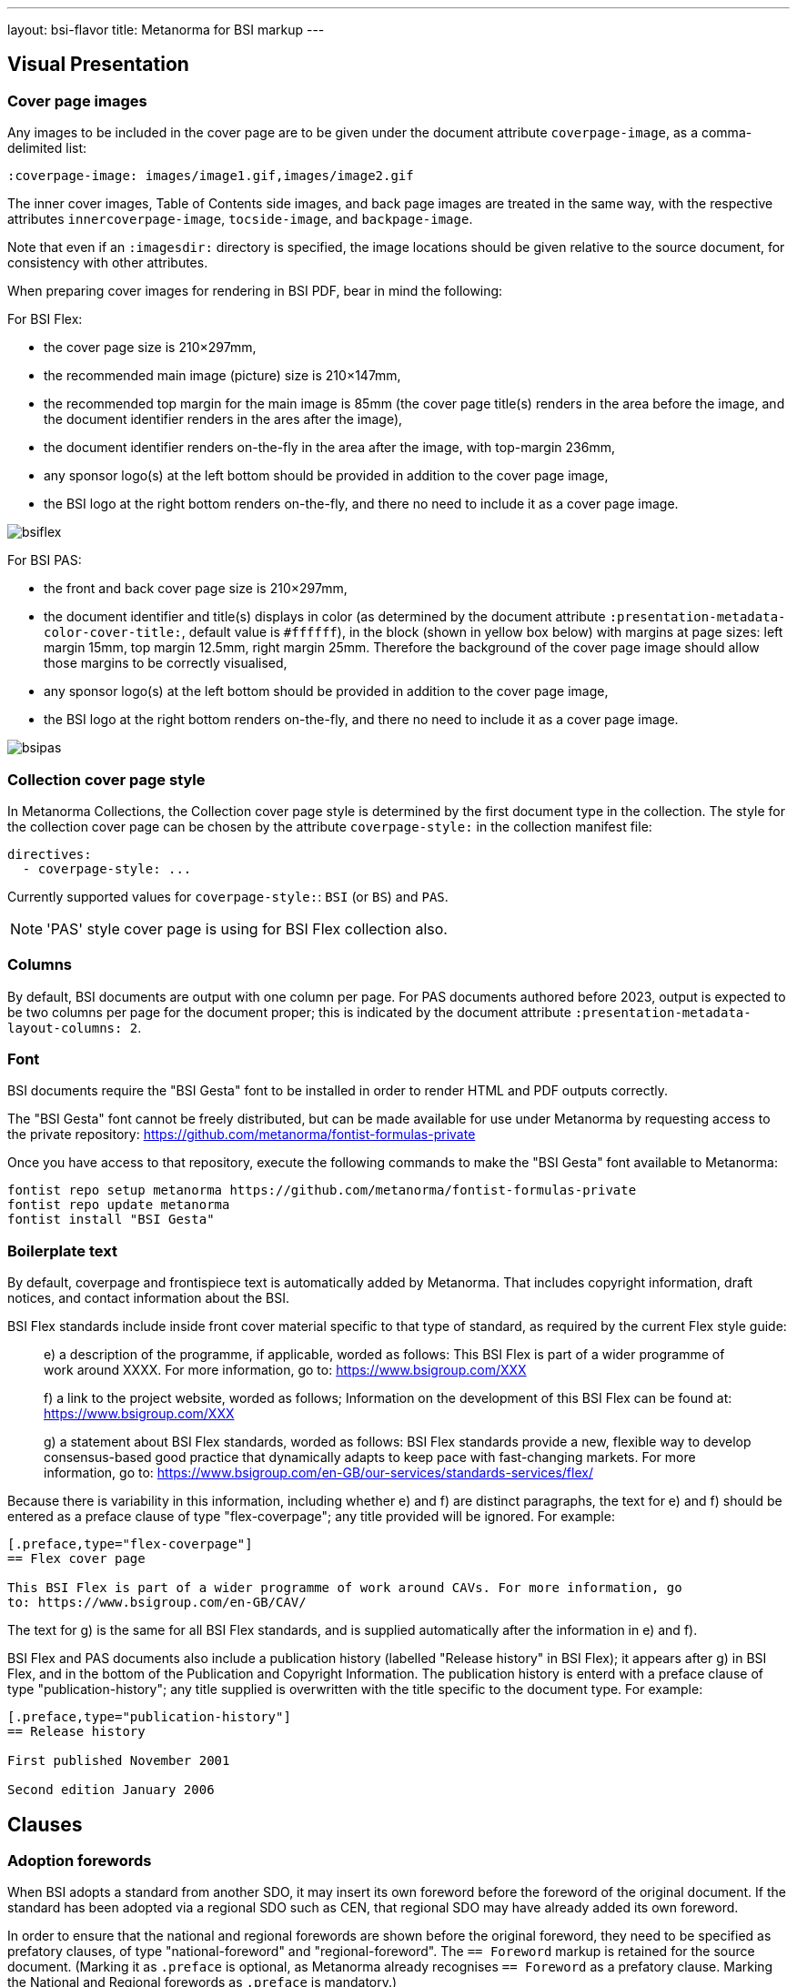---
layout: bsi-flavor
title: Metanorma for BSI markup
---

== Visual Presentation

=== Cover page images

Any images to be included in the cover page are to be given under the
document attribute `coverpage-image`, as a comma-delimited list:

[source,adoc]
----
:coverpage-image: images/image1.gif,images/image2.gif
----

The inner cover images, Table of Contents side images, and back page images are treated in the same way,
with the respective attributes `innercoverpage-image`, `tocside-image`, and `backpage-image`.

Note that even if an `:imagesdir:` directory is specified, the image locations should be given
relative to the source document, for consistency with other attributes.

When preparing cover images for rendering in BSI PDF, bear in mind the following:

For BSI Flex:

* the cover page size is 210×297mm,
* the recommended main image (picture) size is 210×147mm,
* the recommended top margin for the main image is 85mm (the cover page title(s) renders in the area before the image, and the document identifier renders in the ares after the image),
* the document identifier renders on-the-fly in the area after the image, with top-margin 236mm,
* any sponsor logo(s) at the left bottom should be provided in addition to the cover page image,
* the BSI logo at the right bottom renders on-the-fly, and there no need to include it as a cover page image.

image::/assets/author/bsi/topics/bsiflex.png[]

For BSI PAS:

* the front and back cover page size is 210×297mm,
* the document identifier and title(s) displays in color (as determined by the document attribute `:presentation-metadata-color-cover-title:`, default value is `#ffffff`), in the block (shown in yellow box below) with margins at page sizes: left margin 15mm, top margin 12.5mm, right margin 25mm. Therefore the background of the cover page image should allow those margins to be  correctly visualised,
* any sponsor logo(s) at the left bottom should be provided in addition to the cover page image,
* the BSI logo at the right bottom renders on-the-fly, and there no need to include it as a cover page image.

image::/assets/author/bsi/topics/bsipas.png[]

=== Collection cover page style

In Metanorma Collections, the Collection cover page style is determined by the first document type in the collection.
The style for the collection cover page can be chosen by the attribute `coverpage-style:` in the collection manifest file:

[source,yaml]
----
directives:
  - coverpage-style: ...
----

Currently supported values for `coverpage-style:`: `BSI` (or `BS`) and `PAS`.

NOTE: 'PAS' style cover page is using for BSI Flex collection also.

=== Columns

By default, BSI documents are output with one column per page. For PAS documents authored before 2023,
output is expected to be two columns per page for the document proper; this is indicated by the document attribute
`:presentation-metadata-layout-columns: 2`.

=== Font

BSI documents require the "BSI Gesta" font to be installed in order to render
HTML and PDF outputs correctly.

The "BSI Gesta" font cannot be freely distributed, but can be made available
for use under Metanorma by requesting access to the private repository:
https://github.com/metanorma/fontist-formulas-private

Once you have access to that repository, execute the following commands to make
the "BSI Gesta" font available to Metanorma:

[source,console]
----
fontist repo setup metanorma https://github.com/metanorma/fontist-formulas-private
fontist repo update metanorma
fontist install "BSI Gesta"
----

=== Boilerplate text

By default, coverpage and frontispiece text is automatically added by Metanorma. That includes copyright information,
draft notices, and contact information about the BSI.

BSI Flex standards include inside front cover material specific to that type of standard, as required by the current Flex style guide:

____
e) a description of the programme, if applicable, worded as follows:
   This BSI Flex is part of a wider programme of work around XXXX. For more information, go
   to: https://www.bsigroup.com/XXX

f) a link to the project website, worded as follows;
   Information on the development of this BSI Flex can be found at:
   https://www.bsigroup.com/XXX

g) a statement about BSI Flex standards, worded as follows:
   BSI Flex standards provide a new, flexible way to develop consensus-based good practice
   that dynamically adapts to keep pace with fast-changing markets. For more information, go to:
   https://www.bsigroup.com/en-GB/our-services/standards-services/flex/
____

Because there is variability in this information, including whether e) and f) are distinct paragraphs,
the text for e) and f) should be entered as a preface clause of type "flex-coverpage"; any title provided will
be ignored. For example:

[source,adoc]
----
[.preface,type="flex-coverpage"]
== Flex cover page

This BSI Flex is part of a wider programme of work around CAVs. For more information, go
to: https://www.bsigroup.com/en-GB/CAV/
----

The text for g) is the same for all BSI Flex standards, and is supplied automatically after the information
in e) and f).

BSI Flex and PAS documents also include a publication history (labelled "Release history" in BSI Flex);
it appears after g) in BSI Flex, and in the bottom of the Publication and Copyright Information.
The publication history is enterd with a preface clause of type "publication-history"; any title
supplied is overwritten with the title specific to the document type. For example:

[source,adoc]
----
[.preface,type="publication-history"]
== Release history

First published November 2001

Second edition January 2006
----

== Clauses

=== Adoption forewords

When BSI adopts a standard from another SDO, it may insert its own foreword before the foreword
of the original document. If the standard has been adopted via a regional SDO such as CEN,
that regional SDO may have already added its own foreword.

In order to ensure that the national and regional forewords are shown before the original foreword,
they need to be specified as prefatory clauses, of type "national-foreword" and "regional-foreword".
The `== Foreword` markup is retained for the source document. (Marking it as `.preface` is optional,
as Metanorma already recognises `== Foreword` as a prefatory clause. Marking the National and Regional
forewords as `.preface` is mandatory.)

[source,adoc]
----
[.preface,type=national-foreword]
== National foreword

BSI has adopted...

[.preface,type=regional-foreword]
== Regional foreword

CEN has adopted...

[.preface]
== Foreword
The ISO standard...
----

=== Document history

Semantic markup of document history can be added to the document,
link:/author/topics/document-format/meta-attributes#doc-history-misc-container[using Metanorma extension]
and Relaton YAML [added in https://github.com/metanorma/metanorma-ogc/releases/tag/v1.2.0].
Document history is realised as one or two subclauses of the copyright information, given in the
initial boilerplate text of the document.

There are three forms of document history renderings:

* If `:document-scheme: with-publication-information` is given,
the document history of the document is given in the old style, with full publication history
(enumerating all editions), and with four columns for amendments (date issued, date effective,
amendment designation, description).
* If `:document-scheme:` is not specified, the document history is given in the new style:
no publication history, and two columns for amendments (date issued, description).
* The document scheme is ignored in Flex and PAS, which use full document history, but two columns for amendments.
(The publication history is titled "Release history" in Flex.)

The full document history tracks changes in document identifier; for that reason, BSI document histories
should specify the preferred identifier.

In order to differentiate editions in the document history from versions in the amendment history,
the dates for the latter should be given with `type: updated`, whereas the former should be given with `type: published`.

The following is an illustration of semantic document history markup for BSI:

[source,adoc]
--
[.preface]
== Misc-container

=== document history

[source,yaml]
----
- date:
  - type: published
    value: 1976-03
  docid:
    - type: BSI
      id: BS 5500
  edition: 1
- date:
  - type: published
    value: 1982-01
  docid:
    - type: BSI
      id: BS 5500
  edition: 2
- date:
  - type: published
    value: 1985-01
  docid:
    - type: BSI
      id: BS 5500
  edition: 3
- date:
  - type: published
    value: 1988-01
  docid:
    - type: BSI
      id: BS 5500
  edition: 4
- date:
  - type: published
    value: 1991-01
  docid:
    - type: BSI
      id: BS 5500
  edition: 5
- date:
  - type: published
    value: 1994-01
  docid:
    - type: BSI
      id: BS 5500
  edition: 6
- date:
  - type: published
    value: 1997-01
  docid:
    - type: BSI
      id: BS 5500
  edition: 7
- date:
  - type: published
    value: 2000-01
  docid:
    - type: BSI
      id: PD 5500
  edition: 1
- date:
  - type: published
    value: 2003-01
  docid:
    - type: BSI
      id: PD 5500
  edition: 2
- date:
  - type: published
    value: 2006-01
  docid:
    - type: BSI
      id: PD 5500
  edition: 3
- date:
  - type: published
    value: 2009-01
  docid:
    - type: BSI
      id: PD 5500
  edition: 4
- date:
  - type: published
    value: 2012-01
  docid:
    - type: BSI
      id: PD 5500
  edition: 5
- date:
  - type: published
    value: 2015-01
  docid:
    - type: BSI
      id: PD 5500
  edition: 6
- date:
  - type: published
    value: 2018-01
  docid:
    - type: BSI
      id: PD 5500
  edition: 7
- date:
  - type: published
    value: 2021-01
  docid:
    - type: BSI
      id: PD 5500
  edition: 8
- date:
  - type: updated
    value: 2021-09
  - type: implemented
    value: 2022-01
  docid:
    - type: BSI
      id: Amendment 1, tagged
  amend:
    description: SEE FOREWORD
- date:
  - type: updated
    value: 2022-09
  - type: implemented
    value: 2023-01
  docid:
    - type: BSI
      id: Amendment 2, tagged
  amend:
    description: SEE FOREWORD
----
--

It has the following renderings:

* New style:
+
___
*Amendments issued since publication*

|===
| Date | Text affected

| September 2021 | Amendment 1, tagged: SEE FOREWORD
| September 2022 | Amendment 2, tagged: SEE FOREWORD
|===
___

* Old style:
+
____
*Publication history*

First published as BS 5500 March 1976

Second edition January 1982

Third edition January 1985

Fourth edition January 1988

Fifth edition January 1991

Sixth edition January 1994

Seventh edition January 1997

First published as PD 5500 January 2000

Second edition January 2003

Third edition January 2006

Fourth edition January 2009

Fifth edition January 2012

Sixth edition January 2015

Seventh edition January 2018

Eighth edition January 2021

Ninth (present) edition


*Amendments/corrigenda issued since publication*

|===
|Issue Date | Effective Date | Amendment designation | Comments

| September 2021 | January 2022 | Amendment 1, tagged|  SEE FOREWORD
| September 2022 | January 2023 | Amendment 2, tagged|  SEE FOREWORD
|===
____

* Flex style:
+
____

*Publication history*

First published as BS 5500 March 1976

Second edition January 1982

Third edition January 1985

Fourth edition January 1988

Fifth edition January 1991

Sixth edition January 1994

Seventh edition January 1997

First published as PD 5500 January 2000

Second edition January 2003

Third edition January 2006

Fourth edition January 2009

Fifth edition January 2012

Sixth edition January 2015

Seventh edition January 2018

Eighth edition January 2021

Ninth (present) edition


*Amendments issued since publication*

|===
| Date | Text affected

| September 2021 | Amendment 1, tagged: SEE FOREWORD
| September 2022 | Amendment 2, tagged: SEE FOREWORD
|===
____


=== Change markup

In at least some documents, changes to documents in corrigenda and amendments are marked up with
arrows identifying the corrigendum or amendment. In order to replicate this markup,
changes should be notated as empty reviewer comments of type "corrigenda", with the reviewer identifier
as the conventional addendum or corrigendum label [added in https://github.com/metanorma/metanorma-ogc/releases/tag/v1.2.1].

[source,asciidoc]
----
[reviewer=A1,from=anchor1,to=anchor2,type=corrigenda]
****
****


[cols=3]
|===
|[[anchor1]]IIB-P or Q
| Portland cement with 21% to 35% pozzolana
| CEM II/B-P or Q, CIIB-P or Q [[anchor2]]
|===
----

Rendered as:

____

[cols=3]
|===
|`[A~1~>]` IIB-P or Q
| Portland cement with 21% to 35% pozzolana
| CEM II/B-P or Q, CIIB-P or Q `[<A~1~]`
|===
____


=== Forewords

Forewords in BSI typically consist of multiple subclauses, which are not numbered. These subclauses do
not need to have types allocated to them, as they are not at this time processed any differently.

The following is a representative foreword with subclauses:

[source,adoc]
----
== Foreword

=== Publishing information

=== Supersession

=== Relationship with other publications

=== Information about this document

=== Hazard warnings

=== Use of this document

=== Presentational conventions

=== Contractual and legal considerations

// Not a clause heading!
*Compliance with a British Standard cannot confer immunity from legal obligations.*
----

=== Sections

Sections are signalled through floating titles with a "section" option. The "Section _n_" heading of the title
is prefixed automatically; if it is missing, the title is left blank.

[source,asciidoc]
----
[discrete%section]
== {blank}

== Clause

[discrete%section]
== Added Considerations
----

rendered as

____
*Section 1*

*Clause 1*

*Section 2. Added Considerations*
____

==== Annexes

Cross-references to annexes and their subclauses are formatted as follows by default, following the practice
in _Rules for the structure and drafting of UK standards_ 2022:

* Annex A
* A.1
* A.1.1

==== Bibliography

The BSI predefined text for bibliographies
("For dated references, only the edition cited applies..." etc.) is
inserted by default.

To prevent this, insert a blank boilerplate note:

[source,asciidoc]
-----
== Bibliography
[bibliography]
=== Standards publications
[NOTE,type=boilerplate]
--
--
==== {blank}
-----

=== Term sources

Term sources can be not only identical relative to their original; they can also be adapted, quoted,
or modified.  These are indicated as follows:

[source,asciidoc]
----
[.source%adapted]
<<reference>>
----

[source,asciidoc]
----
[.source%quoted]
<<reference>>
----

[source,asciidoc]
----
[.source%modified]
<<reference>>
----

=== Colophon sections

Expert commentaries are expected to include colophon sections: Author, technical reviewers, disclaimers:

[source,asciidoc]
----
[.colophon,type="authors"]
== Author

Eamonn Hoxey ...

[.colophon,type="reviewers"]
== Reviewers

This commentary was peer-reviewed by ....

[.colophon,type="disclaimer"]
== Disclaimer

This commentary is commissioned text from expert authorities...
----

== Blocks

=== Commentaries

Commentaries are entered as notes of type `commentary`,
with an optional `target` attribute,
giving the anchor of the block the commentary is referencing. If no target
is given, the commentary is assumed to be about the subclause containing it.

[source,asciidoc]
-----
[[reag]]
=== Reagents

[NOTE,type=commentary,target=reag]
This is a commentary on the reagents

[[table1]]
.Reagents in use
|===
| A | B
|===
-----

____
*7.6 Reagents*

COMMENTARY ON CLAUSE 7.6
This is a commentary on the reagents

|===
| A | B
|===
_Table 1: Reagents in use_
____

[source,asciidoc]
-----
[[reag]]
=== Reagents

[NOTE,type=commentary]
This is a commentary on the reagents

[[table1]]
.Reagents in use
|===
| A | B
|===
-----

____
*7.6 Reagents*

COMMENTARY ON CLAUSE 7.6
This is a commentary on the reagents

|===
| A | B
|===
_Table 1: Reagents in use_
____


[source,asciidoc]
-----
=== Reagents

[NOTE,type=commentary,target=table1]
This is a commentary on the table

[[table1]]
.Reagents in use
|===
| A | B
|===
-----

____
*7.6 Reagents*

COMMENTARY ON TABLE 1
This is a commentary on the table

|===
| A | B
|===
_Table 1: Reagents in use_
____

=== Foreword notes

BSI requires certain templated language to be incorporated into the foreword if applicable.
Of these, the paragraphs relating to _Product certification/inspection/testing_,
_Assessed capability_ and _Test laboratory accreditation_ should be entered as notes,
without their labels, and with the right type: `product-certification, `assessed-capability`,
`test-lab-accreditation`.

[source,asciidoc]
-----
== Foreword

...

[NOTE,type=assessed-capability]
====
Users of this part of BS 1234 are advised to consider
the desirability of quality system assessment and registration against the appropriate
standard in the BS EN ISO 9000 series by an accredited third-party certification body.
====
-----

____
*Assessed capability.* Users of this part of BS 1234 are advised to consider
the desirability of quality system assessment and registration against the appropriate
standard in the BS EN ISO 9000 series by an accredited third-party certification body.
____

=== Lists

Ordered lists are by default numbered according to BSI 0.2 Clause 23: rotating between
alphabetic, then arabic, then roman, both for multiple ordered lists at the same level,
and for levels of nesting within ordered lists.

The styling can be overridden using attributes as is normal in Asciidoctor, e.g.
`[loweralpha]`, but in that case Metanorma will issue a warning.

Ordered lists in BSI support the `start` attribute, to restart numbering; the value
of start is always numeric, regardless of how the list numbering is rendered.

=== Figures

Figures can optionally have a `width` attribute, with legal values `full-page-width`
and `text-width` (default).

[source,asciidoc]
----
[width=full-page-width]
image::abc.png[]
----

[source,asciidoc]
----
[.figure,width=full-page-width]
====
image::abc.png[]
====
----

=== Tables

Tables can optionally have a `width` attribute, with legal values `full-page-width`,
and `text-width` (default).

[source,asciidoc]
----
[width=full-page-width]
|===
|A |B

|C |D
|===
----

Tables can optionally have a second header row consisting of units. Any such header cells
should be marked up with `span:units[]`, to alert Metanorma not to render them in boldface:

[source,asciidoc]
----
[headerrows=2]
|===
|Type |Linear density    |Inside diameter
|     |span:units[kg/mm]  |span:units[mm]

|Bone | 47 | 3.4
|Tissue | 12 | 5.9
|===

[headerrows=2]
|===
3+>| span:units[Dimensions in millimeters]
|Type | Linear density | Inside diameter

|Bone | 47 | 3.4
|Tissue | 12 | 5.9
|===
----

Tables can have a horizontal rule drawn under a number of specified rows, through the `border-under-row`
attribute: this gives a comma-delimited list of row numbers, under which a thin border should be drawn.
Row counting starts with the first line of the header, as row #0:

[source,asciidoc]
----
[border-under-row="0,2",headerrows=2]
|===
|Type |Linear density    |Inside diameter
|     |span:units[kg/mm]  |span:units[mm]

|Bone | 47 | 3.4
|Tissue | 12 | 5.9
|===
----

renders as:

....
=========================================
Type    Linear density    Inside diameter
-----------------------------------------
        kg/mm             mm

Bone    47                3.4
-----------------------------------------
Tissue  12                5.9
=========================================
....

Tables can contain a paragraph describing the provisions, although that is not preferred. This
is done by creating a cell spanning across all columns:

[source,asciidoc]
----
|===
|Type  |Length  |Inside diameter

|A     |l_1     |d_1
|B     |l_1     |d_2
3+| A paragraph containing a provision of the standard.
|===
----

